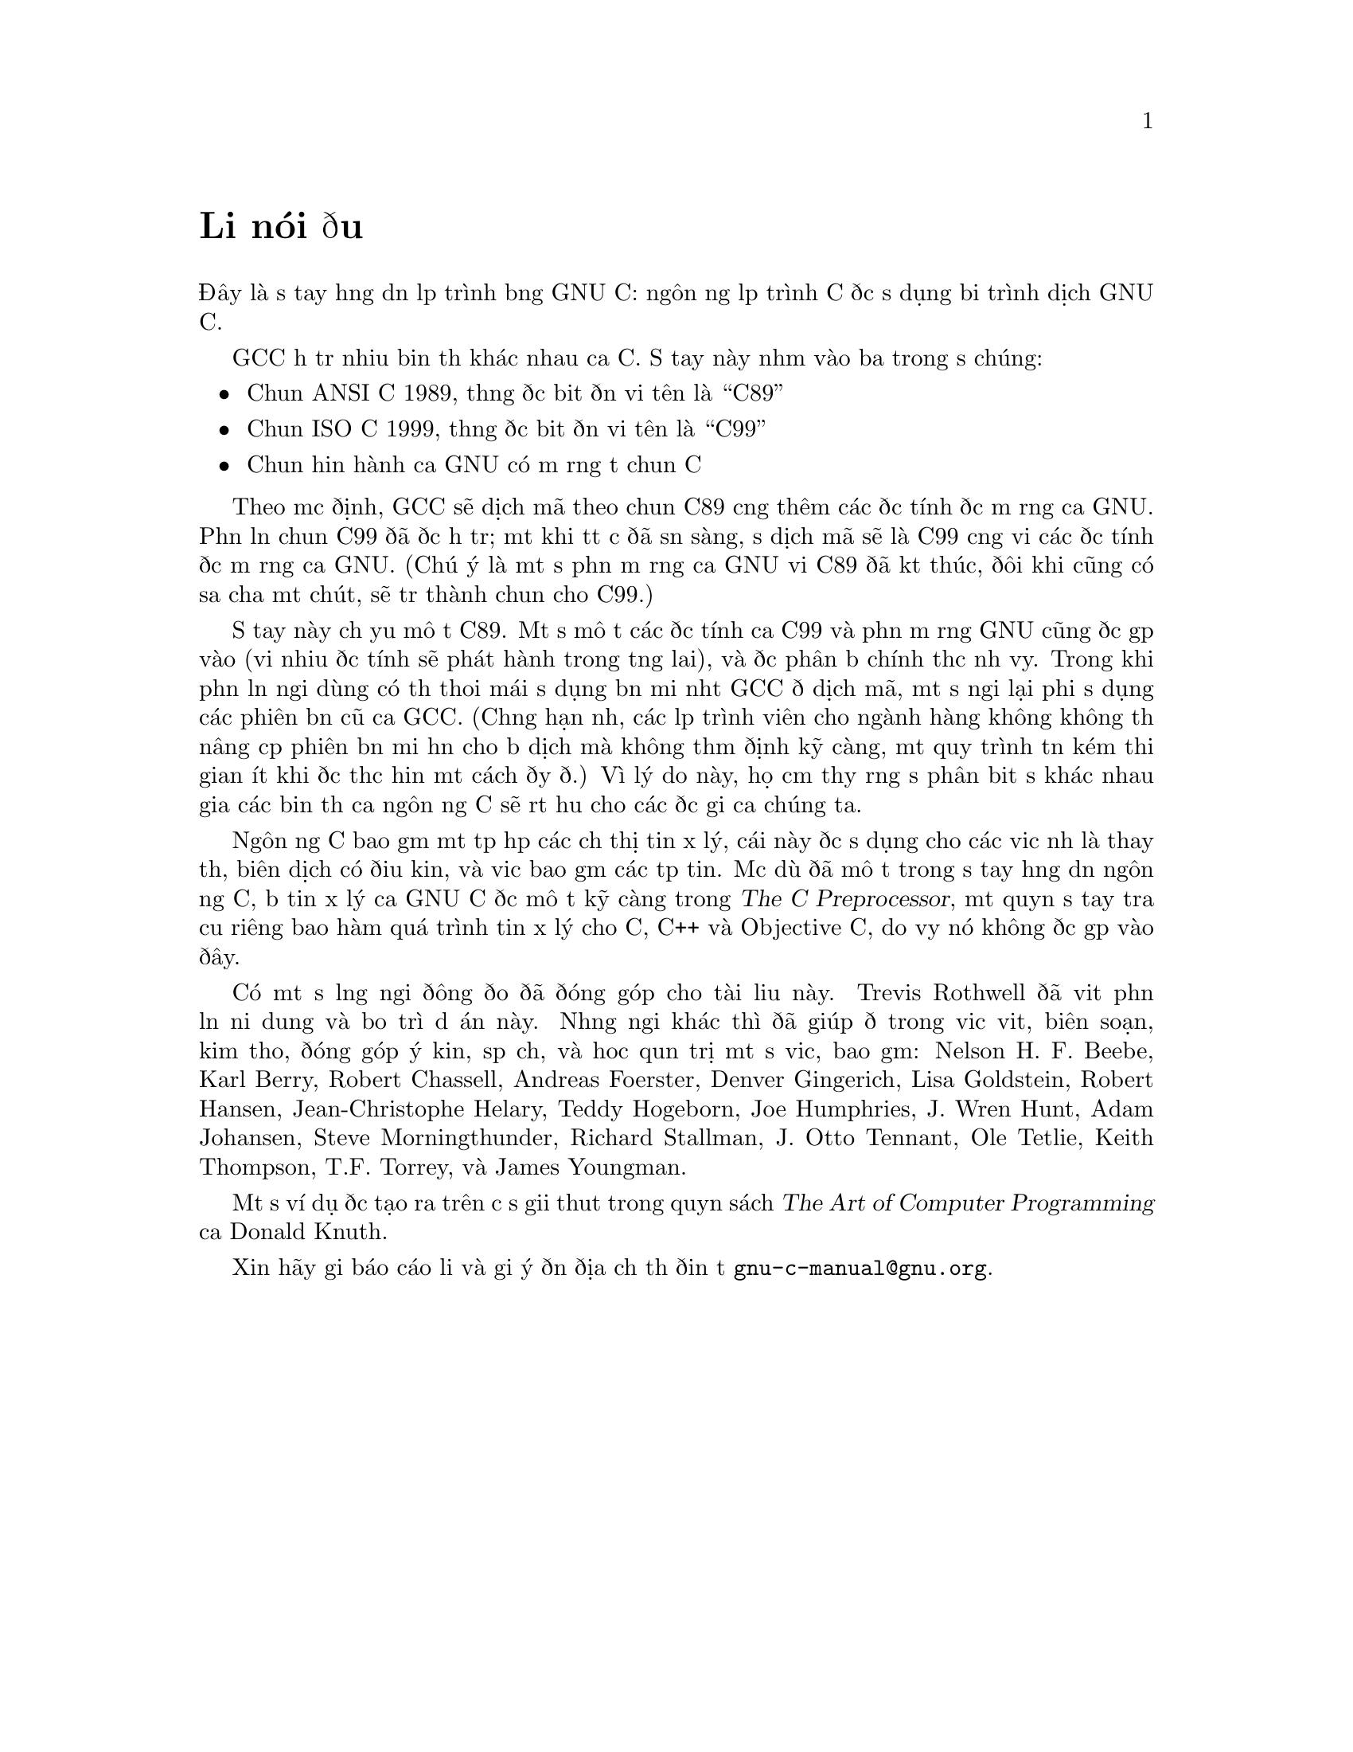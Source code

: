 ﻿
@c This is part of The GNU C Reference Manual
@c Copyright (C) 2007-2009 Free Software Foundation, Inc.
@c See the file gnu-c-manual.texi for copying conditions.

@node Lời nói đầu
@unnumbered Lời nói đầu
@cindex lời nói đầu

Đây là sổ tay hướng dẫn lập trình bằng GNU C: ngôn ngữ
lập trình C được sử dụng bởi trình dịch GNU C.

GCC hỗ trợ nhiều biến thể khác nhau của C.
Sổ tay này nhắm vào ba trong số chúng:

@itemize

@item Chuẩn ANSI C 1989, thường được biết đến với tên là ``C89''
@item Chuẩn ISO C 1999, thường được biết đến với tên là ``C99''
@item Chuẩn hiện hành của GNU có mở rộng từ chuẩn C

@end itemize

Theo mặc định, GCC sẽ dịch mã theo chuẩn C89 cộng thêm các đặc tính được mở rộng của GNU.
Phần lớn chuẩn C99 đã được hỗ trợ; một khi tất cả đã sẵn sàng, sự dịch mã sẽ là
C99 cộng với các đặc tính được mở rộng của GNU.  (Chú ý là một số phần mở rộng
của GNU với C89 đã kết thúc, đôi khi cũng có sửa chữa một chút, sẽ trở thành chuẩn
cho C99.)

@c Except as specified, sổ tay này mô tả C89.  Language features that are
@c available only in C99 or as a GNU extension are labelled as such.

Sổ tay này chủ yếu mô tả C89.  Một số mô tả các đặc tính của C99 và
phần mở rộng GNU cũng được gộp vào (với nhiều đặc tính sẽ phát hành trong tương lai), và được
phân bổ chính thức như vậy.  Trong khi phần lớn người dùng có thể thoải mái sử dụng bản mới nhất GCC
để dịch mã, một số người lại phải sử dụng các phiên bản cũ của
GCC.  (Chẳng hạn như, các lập trình viên cho ngành hàng không không thể nâng cấp phiên bản mới hơn
cho bộ dịch mà không thẩm định kỹ càng, một quy trình tốn kém thời gian
ít khi được thực hiện một cách đầy đủ.) Vì lý do này, họ cảm thấy rằng sự phân biệt sự khác nhau
giữa các biến thể của ngôn ngữ C sẽ rất hữu cho các độc giả của chúng ta.

Ngôn ngữ C bao gồm một tập hợp các chỉ thị tiền xử lý, cái này được sử dụng cho
các việc như là thay thế, biên dịch có điều kiện, và việc bao gồm các tệp tin.
Mặc dù đã mô tả trong sổ tay hướng dẫn ngôn ngữ C, bộ tiền xử lý của GNU C 
được mô tả kỹ càng trong @cite{The C Preprocessor},
một quyển sổ tay tra cứu riêng bao hàm quá trình tiền xử lý cho C, C++ và Objective
C, do vậy nó không được gộp vào đây.

Có một số lượng người đông đảo đã đóng góp cho tài liệu này.  Trevis Rothwell đã viết
phần lớn nội dung và bảo trì dự án này.  Những người khác thì đã giúp đỡ trong việc
viết, biên soạn, kiểm thảo, đóng góp ý kiến, sắp chữ, và hoặc
quản trị một số việc, bao gồm: Nelson H.@tie{}F.@tie{}Beebe, Karl Berry,
Robert Chassell, Andreas Foerster, Denver Gingerich, Lisa Goldstein, Robert
Hansen,  Jean-Christophe Helary, Teddy Hogeborn, Joe Humphries, J.@tie{}Wren Hunt,
Adam Johansen, Steve Morningthunder,
Richard Stallman, J.@tie{}Otto Tennant, Ole Tetlie, Keith Thompson, T.F. Torrey, và
James Youngman.

Một số ví dụ được tạo ra trên cơ sở giải thuật trong quyển sách @cite{The Art
of Computer Programming} của Donald Knuth.

Xin hãy gửi báo cáo lỗi và gợi ý đến địa chỉ thư điện tử @email{gnu-c-manual@@gnu.org}.
